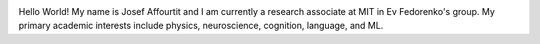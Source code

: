 .. title: Hello World!
.. slug: hello-world
.. date: 2020-06-06 09:31:05 UTC-04:00
.. tags: 
.. category: 
.. link: 
.. description: 
.. type: text


.. image:: /portfolio/profile.png
   :height: 200
   :width: 200
   :scale: 50
   :alt: it's me josef!

Hello World! My name is Josef Affourtit and I am currently a research associate at MIT in Ev Fedorenko's group. My primary academic interests include physics, neuroscience, cognition, language, and ML.
